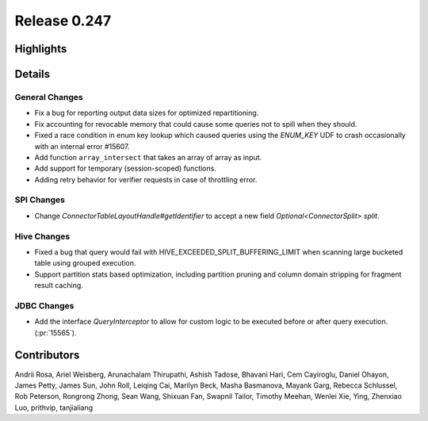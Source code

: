 =============
Release 0.247
=============

**Highlights**
==============

**Details**
===========

General Changes
_______________
* Fix a bug for reporting output data sizes for optimized repartitioning.
* Fix accounting for revocable memory that could cause some queries not to spill when they should.
* Fixed a race condition in enum key lookup which caused queries using the `ENUM_KEY` UDF to crash occasionally with an internal error #15607.
* Add function ``array_intersect`` that takes an array of array as input.
* Add support for temporary (session-scoped) functions.
* Adding retry behavior for verifier requests in case of throttling error.

SPI Changes
___________
* Change `ConnectorTableLayoutHandle#getIdentifier` to accept a new field `Optional<ConnectorSplit> split`.

Hive Changes
____________
* Fixed a bug that query would fail with HIVE_EXCEEDED_SPLIT_BUFFERING_LIMIT when scanning large bucketed table using grouped execution.
* Support partition stats based optimization, including partition pruning and column domain stripping for fragment result caching.

JDBC Changes
____________
* Add the interface `QueryInterceptor` to allow for custom logic to be executed before or after query execution. (:pr:`15565`).

**Contributors**
================

Andrii Rosa, Ariel Weisberg, Arunachalam Thirupathi, Ashish Tadose, Bhavani Hari, Cem Cayiroglu, Daniel Ohayon, James Petty, James Sun, John Roll, Leiqing Cai, Marilyn Beck, Masha Basmanova, Mayank Garg, Rebecca Schlussel, Rob Peterson, Rongrong Zhong, Sean Wang, Shixuan Fan, Swapnil Tailor, Timothy Meehan, Wenlei Xie, Ying, Zhenxiao Luo, prithvip, tanjialiang
